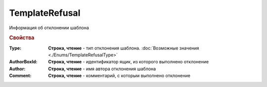 TemplateRefusal
===============

Информация об отклонении шаблона

.. versionadded:: 5.29.9


.. rubric:: Свойства

:Type:
  **Строка, чтение** - тип отклонения шаблона. :doc:`Возможные значения <./Enums/TemplateRefusalType>`

:AuthorBoxId:
  **Строка, чтение** - идентификатор ящик, из которого выполнено отклонение

:Author:
  **Строка, чтение** - имя автора отклонения шаблона

:Comment:
  **Строка, чтение** - комментарий, с которым выполнено отклонение
